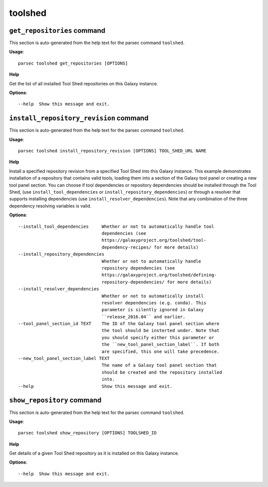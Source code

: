 toolshed
========

``get_repositories`` command
----------------------------

This section is auto-generated from the help text for the parsec command
``toolshed``.

**Usage**::

    parsec toolshed get_repositories [OPTIONS]

**Help**

Get the list of all installed Tool Shed repositories on this Galaxy instance.

**Options**::


      --help  Show this message and exit.
    

``install_repository_revision`` command
---------------------------------------

This section is auto-generated from the help text for the parsec command
``toolshed``.

**Usage**::

    parsec toolshed install_repository_revision [OPTIONS] TOOL_SHED_URL NAME

**Help**

Install a specified repository revision from a specified Tool Shed into this Galaxy instance. This example demonstrates installation of a repository that contains valid tools, loading them into a section of the Galaxy tool panel or creating a new tool panel section. You can choose if tool dependencies or repository dependencies should be installed through the Tool Shed, (use ``install_tool_dependencies`` or ``install_repository_dependencies``) or through a resolver that supports installing dependencies (use ``install_resolver_dependencies``). Note that any combination of the three dependency resolving variables is valid.

**Options**::


      --install_tool_dependencies     Whether or not to automatically handle tool
                                      dependencies (see
                                      https://galaxyproject.org/toolshed/tool-
                                      dependency-recipes/ for more details)
      --install_repository_dependencies
                                      Whether or not to automatically handle
                                      repository dependencies (see
                                      https://galaxyproject.org/toolshed/defining-
                                      repository-dependencies/ for more details)
      --install_resolver_dependencies
                                      Whether or not to automatically install
                                      resolver dependencies (e.g. conda). This
                                      parameter is silently ignored in Galaxy
                                      ``release_2016.04`` and earlier.
      --tool_panel_section_id TEXT    The ID of the Galaxy tool panel section where
                                      the tool should be insterted under. Note that
                                      you should specify either this parameter or
                                      the ``new_tool_panel_section_label``. If both
                                      are specified, this one will take precedence.
      --new_tool_panel_section_label TEXT
                                      The name of a Galaxy tool panel section that
                                      should be created and the repository installed
                                      into.
      --help                          Show this message and exit.
    

``show_repository`` command
---------------------------

This section is auto-generated from the help text for the parsec command
``toolshed``.

**Usage**::

    parsec toolshed show_repository [OPTIONS] TOOLSHED_ID

**Help**

Get details of a given Tool Shed repository as it is installed on this Galaxy instance.

**Options**::


      --help  Show this message and exit.
    
